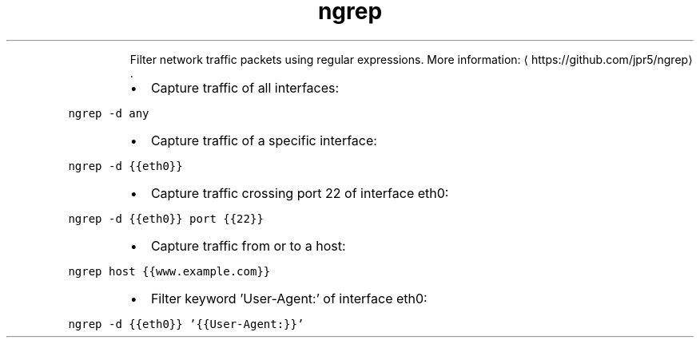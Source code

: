 .TH ngrep
.PP
.RS
Filter network traffic packets using regular expressions.
More information: \[la]https://github.com/jpr5/ngrep\[ra]\&.
.RE
.RS
.IP \(bu 2
Capture traffic of all interfaces:
.RE
.PP
\fB\fCngrep \-d any\fR
.RS
.IP \(bu 2
Capture traffic of a specific interface:
.RE
.PP
\fB\fCngrep \-d {{eth0}}\fR
.RS
.IP \(bu 2
Capture traffic crossing port 22 of interface eth0:
.RE
.PP
\fB\fCngrep \-d {{eth0}} port {{22}}\fR
.RS
.IP \(bu 2
Capture traffic from or to a host:
.RE
.PP
\fB\fCngrep host {{www.example.com}}\fR
.RS
.IP \(bu 2
Filter keyword 'User\-Agent:' of interface eth0:
.RE
.PP
\fB\fCngrep \-d {{eth0}} '{{User\-Agent:}}'\fR
